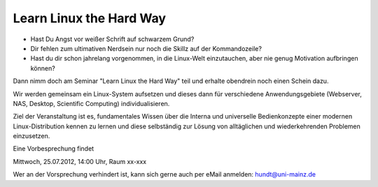 Learn Linux the Hard Way
========================

- Hast Du Angst vor weißer Schrift auf schwarzem Grund? 
- Dir fehlen zum ultimativen Nerdsein nur noch die Skillz auf der  Kommandozeile?
- Hast du dir schon jahrelang vorgenommen, in die Linux-Welt einzutauchen, aber nie genug Motivation aufbringen können?

Dann nimm doch am Seminar "Learn Linux the Hard Way" teil und erhalte obendrein noch einen Schein dazu.

Wir werden gemeinsam ein Linux-System aufsetzen und dieses dann für verschiedene Anwendungsgebiete (Webserver, NAS, Desktop, Scientific Computing) individualisieren.

Ziel der Veranstaltung ist es, fundamentales Wissen über die Interna und universelle Bedienkonzepte einer modernen Linux-Distribution kennen zu lernen und diese selbständig zur Lösung von alltäglichen und wiederkehrenden Problemen einzusetzen.

Eine Vorbesprechung findet

Mittwoch, 25.07.2012, 14:00 Uhr, Raum xx-xxx

Wer an der Vorsprechung verhindert ist, kann sich gerne auch per eMail anmelden: hundt@uni-mainz.de
